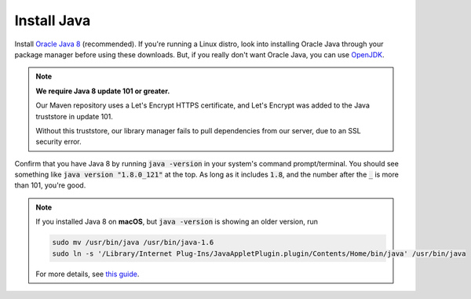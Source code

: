 Install Java
============

Install `Oracle Java 8`_ (recommended).
If you're running a Linux distro, look into installing Oracle Java through your package manager before using these downloads.
But, if you really don't want Oracle Java, you can use OpenJDK_.

.. note::

    **We require Java 8 update 101 or greater.**

    Our Maven repository uses a Let's Encrypt HTTPS certificate, and Let's Encrypt was added to the Java truststore in update 101.

    Without this truststore, our library manager fails to pull dependencies from our server, due to an SSL security error.

Confirm that you have Java 8 by running :code:`java -version` in your system's command prompt/terminal.
You should see something like :code:`java version "1.8.0_121"` at the top. As long as it includes :code:`1.8`, and the number after the :code:`_` is more than 101, you're good.


.. note::

    If you installed Java 8 on **macOS**, but :code:`java -version` is showing an older version, run

    .. code-block:: sh

       sudo mv /usr/bin/java /usr/bin/java-1.6
       sudo ln -s '/Library/Internet Plug-Ins/JavaAppletPlugin.plugin/Contents/Home/bin/java' /usr/bin/java


    For more details, see `this guide`_.


.. _Oracle Java 8: http://www.oracle.com/technetwork/java/javase/downloads/jre8-downloads-2133155.html
.. _OpenJDK: http://openjdk.java.net/install/
.. _this guide: https://gist.github.com/johan/10590467
